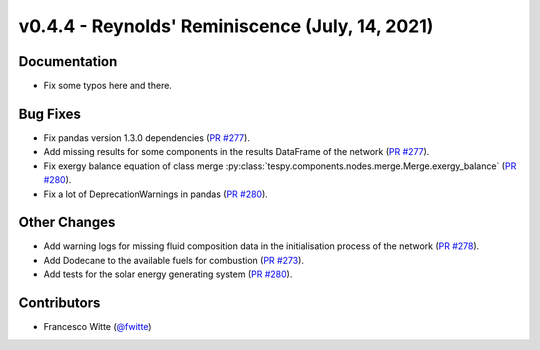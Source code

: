 v0.4.4 - Reynolds' Reminiscence (July, 14, 2021)
++++++++++++++++++++++++++++++++++++++++++++++++

Documentation
#############
- Fix some typos here and there.

Bug Fixes
#########
- Fix pandas version 1.3.0 dependencies
  (`PR #277 <https://github.com/oemof/tespy/pull/277>`_).
- Add missing results for some components in the results DataFrame of the
  network (`PR #277 <https://github.com/oemof/tespy/pull/277>`_).
- Fix exergy balance equation of class merge
  :py:class:`tespy.components.nodes.merge.Merge.exergy_balance`
  (`PR #280 <https://github.com/oemof/tespy/pull/280>`_).
- Fix a lot of DeprecationWarnings in pandas
  (`PR #280 <https://github.com/oemof/tespy/pull/280>`_).

Other Changes
#############
- Add warning logs for missing fluid composition data in the initialisation
  process of the network
  (`PR #278 <https://github.com/oemof/tespy/pull/278>`_).
- Add Dodecane to the available fuels for combustion
  (`PR #273 <https://github.com/oemof/tespy/pull/273>`_).
- Add tests for the solar energy generating system
  (`PR #280 <https://github.com/oemof/tespy/pull/280>`_).

Contributors
############
- Francesco Witte (`@fwitte <https://github.com/fwitte>`_)
